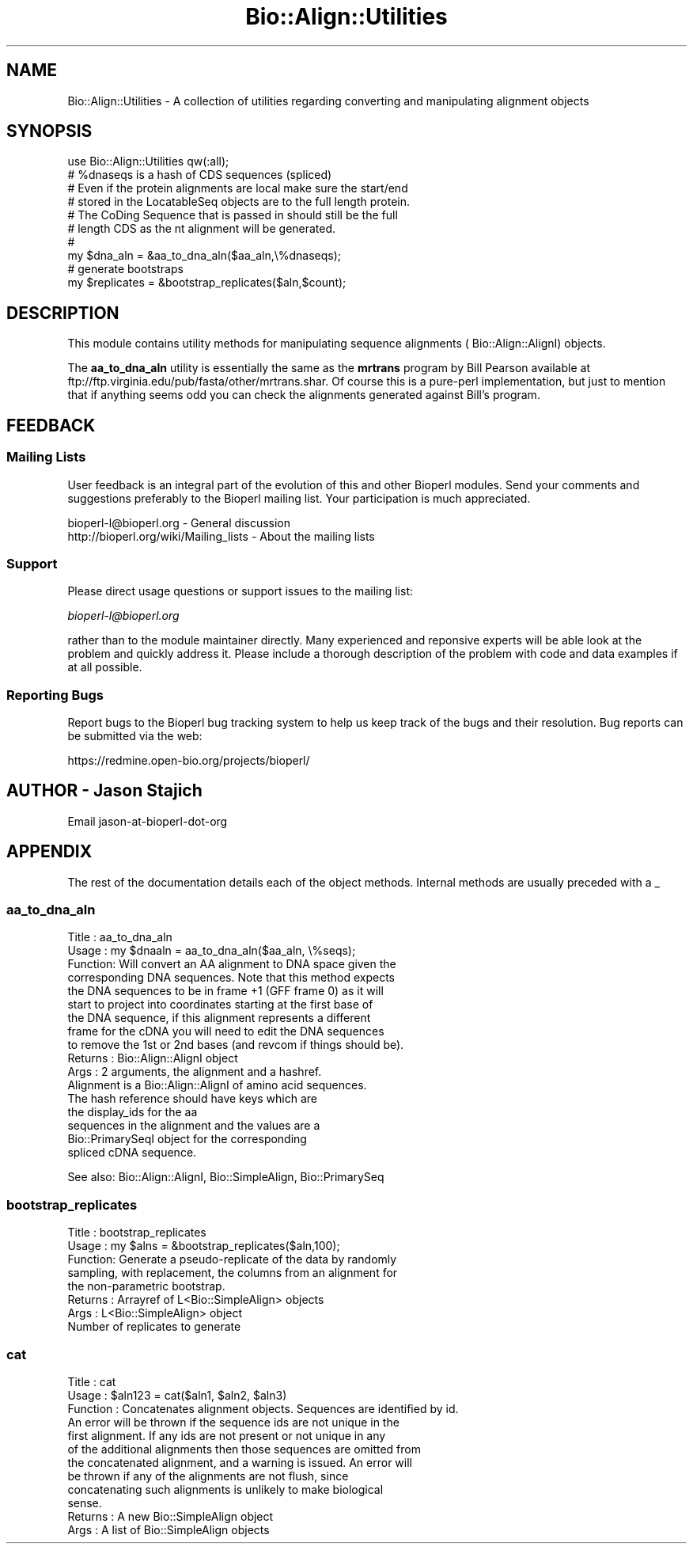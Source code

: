 .\" Automatically generated by Pod::Man 2.25 (Pod::Simple 3.16)
.\"
.\" Standard preamble:
.\" ========================================================================
.de Sp \" Vertical space (when we can't use .PP)
.if t .sp .5v
.if n .sp
..
.de Vb \" Begin verbatim text
.ft CW
.nf
.ne \\$1
..
.de Ve \" End verbatim text
.ft R
.fi
..
.\" Set up some character translations and predefined strings.  \*(-- will
.\" give an unbreakable dash, \*(PI will give pi, \*(L" will give a left
.\" double quote, and \*(R" will give a right double quote.  \*(C+ will
.\" give a nicer C++.  Capital omega is used to do unbreakable dashes and
.\" therefore won't be available.  \*(C` and \*(C' expand to `' in nroff,
.\" nothing in troff, for use with C<>.
.tr \(*W-
.ds C+ C\v'-.1v'\h'-1p'\s-2+\h'-1p'+\s0\v'.1v'\h'-1p'
.ie n \{\
.    ds -- \(*W-
.    ds PI pi
.    if (\n(.H=4u)&(1m=24u) .ds -- \(*W\h'-12u'\(*W\h'-12u'-\" diablo 10 pitch
.    if (\n(.H=4u)&(1m=20u) .ds -- \(*W\h'-12u'\(*W\h'-8u'-\"  diablo 12 pitch
.    ds L" ""
.    ds R" ""
.    ds C` ""
.    ds C' ""
'br\}
.el\{\
.    ds -- \|\(em\|
.    ds PI \(*p
.    ds L" ``
.    ds R" ''
'br\}
.\"
.\" Escape single quotes in literal strings from groff's Unicode transform.
.ie \n(.g .ds Aq \(aq
.el       .ds Aq '
.\"
.\" If the F register is turned on, we'll generate index entries on stderr for
.\" titles (.TH), headers (.SH), subsections (.SS), items (.Ip), and index
.\" entries marked with X<> in POD.  Of course, you'll have to process the
.\" output yourself in some meaningful fashion.
.ie \nF \{\
.    de IX
.    tm Index:\\$1\t\\n%\t"\\$2"
..
.    nr % 0
.    rr F
.\}
.el \{\
.    de IX
..
.\}
.\"
.\" Accent mark definitions (@(#)ms.acc 1.5 88/02/08 SMI; from UCB 4.2).
.\" Fear.  Run.  Save yourself.  No user-serviceable parts.
.    \" fudge factors for nroff and troff
.if n \{\
.    ds #H 0
.    ds #V .8m
.    ds #F .3m
.    ds #[ \f1
.    ds #] \fP
.\}
.if t \{\
.    ds #H ((1u-(\\\\n(.fu%2u))*.13m)
.    ds #V .6m
.    ds #F 0
.    ds #[ \&
.    ds #] \&
.\}
.    \" simple accents for nroff and troff
.if n \{\
.    ds ' \&
.    ds ` \&
.    ds ^ \&
.    ds , \&
.    ds ~ ~
.    ds /
.\}
.if t \{\
.    ds ' \\k:\h'-(\\n(.wu*8/10-\*(#H)'\'\h"|\\n:u"
.    ds ` \\k:\h'-(\\n(.wu*8/10-\*(#H)'\`\h'|\\n:u'
.    ds ^ \\k:\h'-(\\n(.wu*10/11-\*(#H)'^\h'|\\n:u'
.    ds , \\k:\h'-(\\n(.wu*8/10)',\h'|\\n:u'
.    ds ~ \\k:\h'-(\\n(.wu-\*(#H-.1m)'~\h'|\\n:u'
.    ds / \\k:\h'-(\\n(.wu*8/10-\*(#H)'\z\(sl\h'|\\n:u'
.\}
.    \" troff and (daisy-wheel) nroff accents
.ds : \\k:\h'-(\\n(.wu*8/10-\*(#H+.1m+\*(#F)'\v'-\*(#V'\z.\h'.2m+\*(#F'.\h'|\\n:u'\v'\*(#V'
.ds 8 \h'\*(#H'\(*b\h'-\*(#H'
.ds o \\k:\h'-(\\n(.wu+\w'\(de'u-\*(#H)/2u'\v'-.3n'\*(#[\z\(de\v'.3n'\h'|\\n:u'\*(#]
.ds d- \h'\*(#H'\(pd\h'-\w'~'u'\v'-.25m'\f2\(hy\fP\v'.25m'\h'-\*(#H'
.ds D- D\\k:\h'-\w'D'u'\v'-.11m'\z\(hy\v'.11m'\h'|\\n:u'
.ds th \*(#[\v'.3m'\s+1I\s-1\v'-.3m'\h'-(\w'I'u*2/3)'\s-1o\s+1\*(#]
.ds Th \*(#[\s+2I\s-2\h'-\w'I'u*3/5'\v'-.3m'o\v'.3m'\*(#]
.ds ae a\h'-(\w'a'u*4/10)'e
.ds Ae A\h'-(\w'A'u*4/10)'E
.    \" corrections for vroff
.if v .ds ~ \\k:\h'-(\\n(.wu*9/10-\*(#H)'\s-2\u~\d\s+2\h'|\\n:u'
.if v .ds ^ \\k:\h'-(\\n(.wu*10/11-\*(#H)'\v'-.4m'^\v'.4m'\h'|\\n:u'
.    \" for low resolution devices (crt and lpr)
.if \n(.H>23 .if \n(.V>19 \
\{\
.    ds : e
.    ds 8 ss
.    ds o a
.    ds d- d\h'-1'\(ga
.    ds D- D\h'-1'\(hy
.    ds th \o'bp'
.    ds Th \o'LP'
.    ds ae ae
.    ds Ae AE
.\}
.rm #[ #] #H #V #F C
.\" ========================================================================
.\"
.IX Title "Bio::Align::Utilities 3pm"
.TH Bio::Align::Utilities 3pm "2013-06-17" "perl v5.14.2" "User Contributed Perl Documentation"
.\" For nroff, turn off justification.  Always turn off hyphenation; it makes
.\" way too many mistakes in technical documents.
.if n .ad l
.nh
.SH "NAME"
Bio::Align::Utilities \- A collection of utilities regarding converting
and manipulating alignment objects
.SH "SYNOPSIS"
.IX Header "SYNOPSIS"
.Vb 2
\&  use Bio::Align::Utilities qw(:all);
\&  # %dnaseqs is a hash of CDS sequences (spliced)
\&
\&
\&  # Even if the protein alignments are local make sure the start/end
\&  # stored in the LocatableSeq objects are to the full length protein.
\&  # The CoDing Sequence that is passed in should still be the full 
\&  # length CDS as the nt alignment will be generated.
\&  #
\&  my $dna_aln = &aa_to_dna_aln($aa_aln,\e%dnaseqs);
\&
\&
\&  # generate bootstraps
\&  my $replicates = &bootstrap_replicates($aln,$count);
.Ve
.SH "DESCRIPTION"
.IX Header "DESCRIPTION"
This module contains utility methods for manipulating sequence
alignments ( Bio::Align::AlignI) objects.
.PP
The \fBaa_to_dna_aln\fR utility is essentially the same as the \fBmrtrans\fR
program by Bill Pearson available at
ftp://ftp.virginia.edu/pub/fasta/other/mrtrans.shar.  Of course this
is a pure-perl implementation, but just to mention that if anything
seems odd you can check the alignments generated against Bill's
program.
.SH "FEEDBACK"
.IX Header "FEEDBACK"
.SS "Mailing Lists"
.IX Subsection "Mailing Lists"
User feedback is an integral part of the evolution of this and other
Bioperl modules. Send your comments and suggestions preferably to
the Bioperl mailing list.  Your participation is much appreciated.
.PP
.Vb 2
\&  bioperl\-l@bioperl.org                  \- General discussion
\&  http://bioperl.org/wiki/Mailing_lists  \- About the mailing lists
.Ve
.SS "Support"
.IX Subsection "Support"
Please direct usage questions or support issues to the mailing list:
.PP
\&\fIbioperl\-l@bioperl.org\fR
.PP
rather than to the module maintainer directly. Many experienced and 
reponsive experts will be able look at the problem and quickly 
address it. Please include a thorough description of the problem 
with code and data examples if at all possible.
.SS "Reporting Bugs"
.IX Subsection "Reporting Bugs"
Report bugs to the Bioperl bug tracking system to help us keep track
of the bugs and their resolution. Bug reports can be submitted via the
web:
.PP
.Vb 1
\&  https://redmine.open\-bio.org/projects/bioperl/
.Ve
.SH "AUTHOR \- Jason Stajich"
.IX Header "AUTHOR - Jason Stajich"
Email jason-at-bioperl-dot-org
.SH "APPENDIX"
.IX Header "APPENDIX"
The rest of the documentation details each of the object methods.
Internal methods are usually preceded with a _
.SS "aa_to_dna_aln"
.IX Subsection "aa_to_dna_aln"
.Vb 10
\& Title   : aa_to_dna_aln
\& Usage   : my $dnaaln = aa_to_dna_aln($aa_aln, \e%seqs);
\& Function: Will convert an AA alignment to DNA space given the 
\&           corresponding DNA sequences.  Note that this method expects 
\&           the DNA sequences to be in frame +1 (GFF frame 0) as it will
\&           start to project into coordinates starting at the first base of 
\&           the DNA sequence, if this alignment represents a different 
\&           frame for the cDNA you will need to edit the DNA sequences
\&           to remove the 1st or 2nd bases (and revcom if things should be).
\& Returns : Bio::Align::AlignI object 
\& Args    : 2 arguments, the alignment and a hashref.
\&           Alignment is a Bio::Align::AlignI of amino acid sequences. 
\&           The hash reference should have keys which are 
\&           the display_ids for the aa 
\&           sequences in the alignment and the values are a 
\&           Bio::PrimarySeqI object for the corresponding 
\&           spliced cDNA sequence.
.Ve
.PP
See also: Bio::Align::AlignI, Bio::SimpleAlign, Bio::PrimarySeq
.SS "bootstrap_replicates"
.IX Subsection "bootstrap_replicates"
.Vb 8
\& Title   : bootstrap_replicates
\& Usage   : my $alns = &bootstrap_replicates($aln,100);
\& Function: Generate a pseudo\-replicate of the data by randomly
\&           sampling, with replacement, the columns from an alignment for
\&           the non\-parametric bootstrap.
\& Returns : Arrayref of L<Bio::SimpleAlign> objects
\& Args    : L<Bio::SimpleAlign> object
\&           Number of replicates to generate
.Ve
.SS "cat"
.IX Subsection "cat"
.Vb 12
\& Title     : cat
\& Usage     : $aln123 = cat($aln1, $aln2, $aln3)
\& Function  : Concatenates alignment objects. Sequences are identified by id.
\&             An error will be thrown if the sequence ids are not unique in the
\&             first alignment. If any ids are not present or not unique in any
\&             of the additional alignments then those sequences are omitted from
\&             the concatenated alignment, and a warning is issued. An error will
\&             be thrown if any of the alignments are not flush, since
\&             concatenating such alignments is unlikely to make biological
\&             sense.
\& Returns   : A new Bio::SimpleAlign object
\& Args      : A list of Bio::SimpleAlign objects
.Ve
